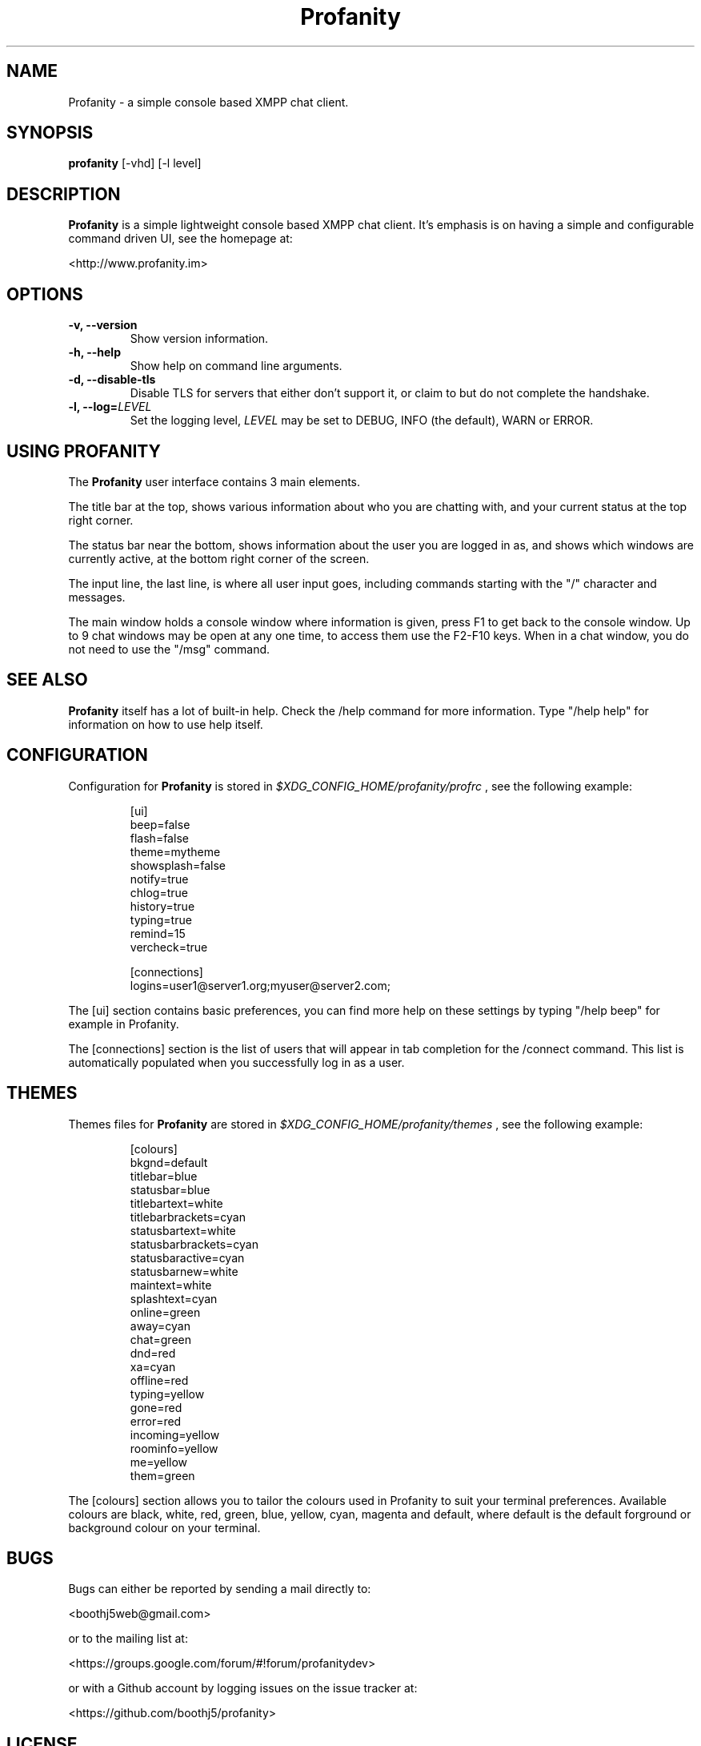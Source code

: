 .TH Profanity 1 "August 2012" "Profanity XMPP client"
.SH NAME
Profanity \- a simple console based XMPP chat client.
.SH SYNOPSIS
.B profanity
[-vhd] [-l level]
.SH DESCRIPTION
.B Profanity
is a simple lightweight console based XMPP chat client.  It's emphasis is 
on having a simple and configurable command driven UI, see the homepage
at:
.br
.PP
<http://www.profanity.im>
.SH OPTIONS
.TP
.BI "\-v, \-\-version"
Show version information.
.TP
.BI "\-h, \-\-help"
Show help on command line arguments.
.TP
.BI "\-d, \-\-disable-tls"
Disable TLS for servers that either don't support it, or claim to but do not
complete the handshake.
.TP
.BI "\-l, \-\-log="LEVEL
Set the logging level,
.I LEVEL
may be set to DEBUG, INFO (the default), WARN or ERROR.
.SH USING PROFANITY
The
.B Profanity 
user interface contains 3 main elements.
.PP
The title bar at the top, shows various information about who you are chatting
with, and your current status at the top right corner.
.PP
The status bar near the bottom, shows information about the user you are logged
in as, and shows which windows are currently active, at the bottom right corner
of the screen.
.PP
The input line, the last line, is where all user input goes, including commands
starting with the "/" character and messages.
.PP
The main window holds a console window where information is given, press F1 to
get back to the console window.  Up to 9 chat windows may be open at any one
time, to access them use the F2-F10 keys.  When in a chat window, you do not
need to use the "/msg" command.
.SH SEE ALSO
.B Profanity
itself has a lot of built\-in help. Check the /help command for more information.
Type "/help help" for information on how to use help itself.
.SH CONFIGURATION
Configuration for
.B Profanity
is stored in
.I $XDG_CONFIG_HOME/profanity/profrc
, see the following example:
.br
.RS
.PP
[ui]
.br
beep=false
.br
flash=false 
.br
theme=mytheme
.br
showsplash=false 
.br
notify=true 
.br
chlog=true 
.br
history=true 
.br
typing=true 
.br
remind=15 
.br
vercheck=true
.br
.PP
[connections]
.br
logins=user1@server1.org;myuser@server2.com;
.PP
.RE
The [ui] section contains basic preferences, you can find more help on these
settings by typing "/help beep" for example in Profanity.
.PP
The [connections] section is the list of users that will appear in tab
completion for the /connect command.  This list is automatically populated
when you successfully log in as a user.
.SH THEMES
Themes files for
.B Profanity
are stored in
.I $XDG_CONFIG_HOME/profanity/themes
, see the following example:
.br
.RS
.PP
[colours]
.br
bkgnd=default
.br
titlebar=blue
.br
statusbar=blue
.br
titlebartext=white
.br
titlebarbrackets=cyan
.br
statusbartext=white
.br
statusbarbrackets=cyan
.br
statusbaractive=cyan
.br
statusbarnew=white
.br
maintext=white
.br
splashtext=cyan
.br
online=green
.br
away=cyan
.br
chat=green
.br
dnd=red
.br
xa=cyan
.br
offline=red
.br
typing=yellow
.br
gone=red
.br
error=red
.br
incoming=yellow
.br
roominfo=yellow
.br
me=yellow
.br
them=green
.br
.PP
.RE
The [colours] section allows you to tailor the colours used in Profanity to
suit your terminal preferences.  Available colours are black, white, red, 
green, blue, yellow, cyan, magenta and default, where default is the default
forground or background colour on your terminal.
.PP
.SH BUGS
Bugs can either be reported by sending a mail directly to:
.br
.PP
<boothj5web@gmail.com>
.br
.PP
or to the mailing list at:
.br
.PP
<https://groups.google.com/forum/#!forum/profanitydev>
.br
.PP
or with a Github account by logging issues on the issue tracker at:
.br
.PP
<https://github.com/boothj5/profanity>
.SH LICENSE
Copyright (C) 2012 James Booth <boothj5web@gmail.com>.
License GPLv3+: GNU GPL version 3 or later <http://gnu.org/licenses/gpl.html>
This is free software; you are free to change and redistribute it.
There is NO WARRANTY, to the extent permitted by law.
.SH AUTHORS/CREDITS
.B Profanity
was written by James Booth
.B <boothj5web@gmail.com>
with contributions from:
.br
.PP
Colin Bradley
.br
Dmitry Podgorny <pasis.ua@gmail.com>
.br
Dolan O'Toole
